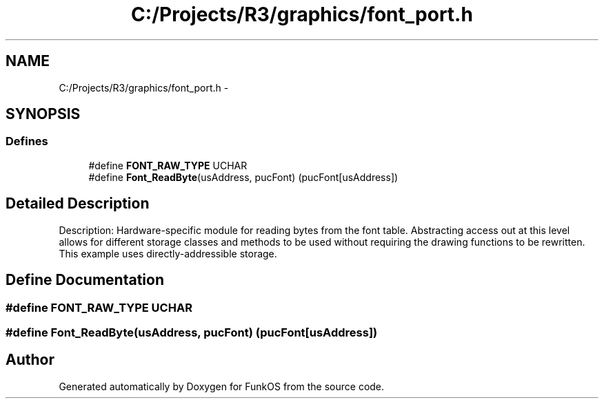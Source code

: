 .TH "C:/Projects/R3/graphics/font_port.h" 3 "20 Mar 2010" "Version R3" "FunkOS" \" -*- nroff -*-
.ad l
.nh
.SH NAME
C:/Projects/R3/graphics/font_port.h \- 
.SH SYNOPSIS
.br
.PP
.SS "Defines"

.in +1c
.ti -1c
.RI "#define \fBFONT_RAW_TYPE\fP   UCHAR"
.br
.ti -1c
.RI "#define \fBFont_ReadByte\fP(usAddress, pucFont)   (pucFont[usAddress])"
.br
.in -1c
.SH "Detailed Description"
.PP 
Description: Hardware-specific module for reading bytes from the font table. Abstracting access out at this level allows for different storage classes and methods to be used without requiring the drawing functions to be rewritten. This example uses directly-addressible storage. 
.SH "Define Documentation"
.PP 
.SS "#define FONT_RAW_TYPE   UCHAR"
.SS "#define Font_ReadByte(usAddress, pucFont)   (pucFont[usAddress])"
.SH "Author"
.PP 
Generated automatically by Doxygen for FunkOS from the source code.
